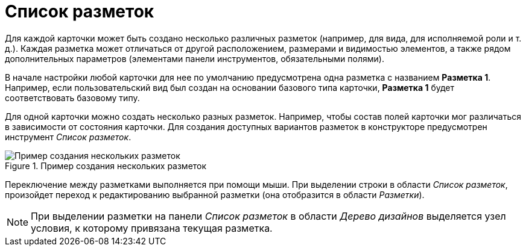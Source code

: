 = Список разметок

Для каждой карточки может быть создано несколько различных разметок (например, для вида, для исполняемой роли и т. д.). Каждая разметка может отличаться от другой расположением, размерами и видимостью элементов, а также рядом дополнительных параметров (элементами панели инструментов, обязательными полями).

В начале настройки любой карточки для нее по умолчанию предусмотрена одна разметка с названием *Разметка 1*. Например, если пользовательский вид был создан на основании базового типа карточки, *Разметка 1* будет соответствовать базовому типу.

Для одной карточки можно создать несколько разных разметок. Например, чтобы состав полей карточки мог различаться в зависимости от состояния карточки. Для создания доступных вариантов разметок в конструкторе предусмотрен инструмент _Список разметок_.

.Пример создания нескольких разметок
image::lay_Layouts_list.png[Пример создания нескольких разметок]

Переключение между разметками выполняется при помощи мыши. При выделении строки в области _Список разметок_, произойдет переход к редактированию выбранной разметки (она отобразится в области _Разметки_).

[NOTE]
====
При выделении разметки на панели _Список разметок_ в области _Дерево дизайнов_ выделяется узел условия, к которому привязана текущая разметка.
====